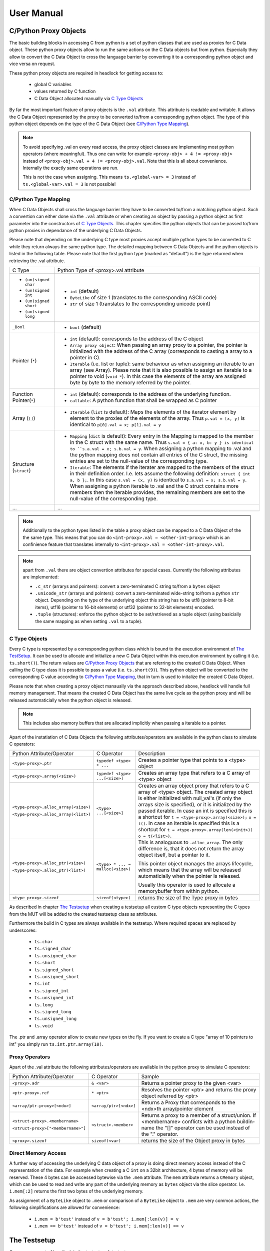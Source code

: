 
###########
User Manual
###########


C/Python Proxy Objects
======================

The basic building blocks in accessing C from python is a set of python
classes that are used as proxies for C Data object.
These python proxy objects allow to run the same actions on the
C Data objects but from python. Especially they allow to convert the
C Data Object to cross the language barrier by converting it to
a corresponding python object and vice versa on request.

These python proxy objects are required in headlock for getting access to:

 * global C variables
 * values returned by C function
 * C Data Object allocated manually via `C Type Objects`_

By far the most important feature of proxy objects is the ``.val``
attribute. This attribute is readable and writable. It allows
the C Data Object represented by the proxy to be converted to/from a
corresponding python object. The type of this python object depends
on the type of the C Data Object (see `C/Python Type Mapping`_).

.. note:: To avoid specifying .val on every read access, the proxy
    object classes are implementing most python operators (where meaningful).
    Thus one can write for example ``<proxy-obj> + 4 != <proxy-obj>``
    instead of ``<proxy-obj>.val + 4 != <proxy-obj>.val``.
    Note that this is all about convenience. Internally the exactly same
    operations are run.

    This is not the case when assigning. This means ``ts.<global-var> = 3``
    instead of ``ts.<global-var>.val = 3`` is not possible!


C/Python Type Mapping
---------------------

When C Data Objects shall cross the language barrier they have to
be converted to/from a matching python object. Such a convertion can either
done via the ``.val`` attribute or when creating an object by passing
a python object as first parameter into the constructors of `C Type Objects`_.
This chapter specifies the python objects that
can be passed to/from python proxies in dependance of the
underlying C Data Objects.

Please note that depending on the underlying C type most proxies accept
multiple python types to be converted to C while they return always the
same python type. The detailed mapping between
C Data Objects and the python objects is listed in the following table.
Please note that the first python type (marked as "default") is the type
returned when retrieving the .val attribute.

+------------------------+-------------------------------------------------------+
| C Type                 | Python Type of <proxy>.val attribute                  |
+------------------------+-------------------------------------------------------+
| * ``(un)signed char``  | * ``int`` (default)                                   |
| * ``(un)signed int``   | * ``ByteLike`` of size 1 (translates to the           |
| * ``(un)signed short`` |   corresponding ASCII code)                           |
| * ``(un)signed long``  | * ``str`` of size 1 (translates to the corresponding  |
|                        |   unicode point)                                      |
+------------------------+-------------------------------------------------------+
| ``_Bool``              | * ``bool`` (default)                                  |
+------------------------+-------------------------------------------------------+
| Pointer (``*``)        | * ``int`` (default): corresponds to the address of    |
|                        |   the C object                                        |
|                        | * ``Array proxy object``: When passing an array proxy |
|                        |   to a pointer, the pointer is initialized with the   |
|                        |   address of the C array (corresponds to casting a    |
|                        |   array to a pointer in C).                           |
|                        | * ``Iterable`` (i.e. list or tuple): same behaviour   |
|                        |   as when assigning an iterable to an array           |
|                        |   (see Array).                                        |
|                        |   Please note that it is also possible to assign      |
|                        |   an iterable to a pointer to void (``void *``).      |
|                        |   In this case the elements of the array are          |
|                        |   assigned byte by byte to the memory referred        |
|                        |   by the pointer.                                     |
+------------------------+-------------------------------------------------------+
| Function Pointer(``*``)| * ``int`` (default): corresponds to the address of    |
|                        |   the underlying function.                            |
|                        | * ``callable``: A python function that shall be       |
|                        |   wrapped as C pointer                                |
+------------------------+-------------------------------------------------------+
| Array (``[]``)         | * ``Iterable`` (``list`` is default):                 |
|                        |   Maps the elements of the iterator                   |
|                        |   element by element to the proxies of the elements   |
|                        |   of the array. Thus                                  |
|                        |   ``p.val = [x, y]`` is identical to                  |
|                        |   ``p[0].val = x; p[1].val = y``                      |
+------------------------+-------------------------------------------------------+
| Structure (``struct``) | * ``Mapping`` (``dict`` is default):                  |
|                        |   Every entry in the Mapping is mapped to the         |
|                        |   member in the C struct with the same name.          |
|                        |   Thus ``s.val = { a: x, b: y } is identical to       |
|                        |   ``s.a.val = x; s.b.val = y``.                       |
|                        |   When assigning a python mapping to .val and the     |
|                        |   python mapping does not contain all entries of      |
|                        |   the C struct, the missing entries are set to the    |
|                        |   null-value of the corresponding type.               |
|                        | * ``Iterable``:                                       |
|                        |   The elements if the iterater are mapped to the      |
|                        |   members of the struct in their definition order.    |
|                        |   I.e. lets assume the following definition:          |
|                        |   ``struct { int a, b };``. In this case              |
|                        |   ``s.val = (x, y)`` is identical to                  |
|                        |   ``s.a.val = x; s.b.val = y``.                       |
|                        |   When assigning a python iterable to .val and the    |
|                        |   C struct contains more members then the iterable    |
|                        |   provides, the remaining members are set to the      |
|                        |   null-value of the corresponding type.               |
+------------------------+-------------------------------------------------------+
| ...                    | ...                                                   |
+------------------------+-------------------------------------------------------+

.. note:: Additionally to the python types listed in the table a
    proxy object can be mapped to a C Data Object of the the same type.
    This means that you can do ``<int-proxy>.val = <other-int-proxy>``
    which is an confinience feature that translates internally to
    ``<int-proxy>.val = <other-int-proxy>.val``.

.. note:: apart from ``.val`` there are object convertion attributes
    for special cases. Currently the following attributes are implemented:

    * ``.c_str`` (arrarys and pointers): convert a zero-terminated C string
      to/from a ``bytes`` object
    * ``.unicode_str`` (arrarys and pointers): convert a zero-terminated
      wide-string to/from a python ``str`` object.
      Depending on the type of the underlying object this
      string has to be utf8 (pointer to 8-bit items),
      utf16 (pointer to 16-bit elements)
      or utf32 (pointer to 32-bit elements) encoded.
    * ``.tuple`` (structures): enforce the python object to be set/retrieved
      as a tuple object (using basicially the same mapping as when setting
      ``.val`` to a tuple).



C Type Objects
--------------

Every C type is represented by a corresponding python class which is
bound to the execution environment of `The TestSetup`_.
It can be used to allocate and initialize a new C Data Object
within this execution environment by calling it (i.e. ``ts.short()``).
The return values are `C/Python Proxy Objects`_ that are referring to the
created C Data Object. When calling the C type class it is possible to pass
a value (i.e. ``ts.short(9)``). This python object will be converted to the
corresponding C value according to `C/Python Type Mapping`_, that in turn
is used to initalize the created C Data Object.

Please note that when creating a proxy object manaually via the approach
described above, headlock will handle full memory management. That means
the created C Data Object has the same live cycle as the python proxy
and will be released automaticially when the python object is released.

.. note:: This includes also memory buffers that are allocated implicitly when
    passing a iterable to a pointer.

Apart of the instatiation of C Data Objects the following
attributes/operators are available in the python class to simulate C operators:

+---------------------------------------+----------------------------------+----------------------------------------+
| Python Attribute/Operator             | C Operator                       | Description                            |
+---------------------------------------+----------------------------------+----------------------------------------+
| ``<type-proxy>.ptr``                  | ``typedef <type> * ...``         | Creates a pointer type that            |
|                                       |                                  | points to a <type> object              |
+---------------------------------------+----------------------------------+----------------------------------------+
| ``<type-proxy>.array(<size>)``        | ``typedef <type> ...[<size>]``   | Creates an array type that             |
|                                       |                                  | refers to a C array of <type> object   |
+---------------------------------------+----------------------------------+----------------------------------------+
| ``<type-proxy>.alloc_array(<size>)``  | ``<type> ...[<size>]``           | Creates an array object proxy that     |
|                                       |                                  | refers to a C array of <type> object.  |
| ``<type-proxy>.alloc_array(<list>)``  |                                  | The created array object is either     |
|                                       |                                  | initialized with null_val's (if only   |
|                                       |                                  | the arrays size is specified), or it   |
|                                       |                                  | is initialized by the passed iterable. |
|                                       |                                  | In case an int is specified this is a  |
|                                       |                                  | shortcut for                           |
|                                       |                                  | ``t = <type-proxy>.array(<size>);``    |
|                                       |                                  | ``o = t()``.                           |
|                                       |                                  | In case an iterable is specified this  |
|                                       |                                  | is a shortcut for                      |
|                                       |                                  | ``t = <type-proxy>.array(len(<init>))``|
|                                       |                                  | ``o = t(<list>)``.                     |
+---------------------------------------+----------------------------------+----------------------------------------+
| ``<type-proxy>.alloc_ptr(<size>)``    | ``<type> * ... = malloc(<size>)``| This is analoguous to ``.alloc_array``.|
|                                       |                                  | The only difference is, that it does   |
| ``<type-proxy>.alloc_ptr(<list>)``    |                                  | not return the array object itself,    |
|                                       |                                  | but a pointer to it.                   |
|                                       |                                  |                                        |
|                                       |                                  | This pointer object manages the arrays |
|                                       |                                  | lifecycle, which means that the array  |
|                                       |                                  | will be released automaticially when   |
|                                       |                                  | the pointer is released.               |
|                                       |                                  |                                        |
|                                       |                                  | Usually this operator is used to       |
|                                       |                                  | allocate a memorybuffer from within    |
|                                       |                                  | python.                                |
+---------------------------------------+----------------------------------+----------------------------------------+
| ``<type proxy>.sizeof``               | ``sizeof(<type>)``               | returns the size of the Type           |
|                                       |                                  | proxy in bytes                         |
+---------------------------------------+----------------------------------+----------------------------------------+

As described in chapter `The Testsetup`_ when creating a testsetup
all custom C type objects representing the C types from the MUT will be added
to the created testsetup class as attributes.

Furthermore the build in C types are always available in the testsetup. Where
required spaces are replaced by underscores:

 * ``ts.char``
 * ``ts.signed_char``
 * ``ts.unsigned_char``
 * ``ts.short``
 * ``ts.signed_short``
 * ``ts.unsigned_short``
 * ``ts.int``
 * ``ts.signed_int``
 * ``ts.unsigned_int``
 * ``ts.long``
 * ``ts.signed_long``
 * ``ts.unsigned_long``
 * ``ts.void``

The .ptr and .array operator allow to create new types on the fly. If you want
to create a C type "array of 10 pointers to int" you simply run
``ts.int.ptr.array(10)``.


Proxy Operators
---------------

Apart of the .val attribute the following
attributes/operators are available in the python proxy to simulate C operators:

+------------------------------------+-----------------------+----------------------------------------+
| Python Attribute/Operator          | C Operator            | Sample                                 |
+------------------------------------+-----------------------+----------------------------------------+
| ``<proxy>.adr``                    | ``& <var>``           | Returns a pointer proxy to the given   |
|                                    |                       | <var>                                  |
+------------------------------------+-----------------------+----------------------------------------+
| ``<ptr-proxy>.ref``                | ``* <ptr>``           | Resolves the pointer <ptr> and returns |
|                                    |                       | the proxy object referred by <ptr>     |
+------------------------------------+-----------------------+----------------------------------------+
| ``<array/ptr-proxy>[<ndx>]``       | ``<array/ptr>[<ndx>]``| Returns a Proxy that corresponds to    |
|                                    |                       | the <ndx>th array/pointer element      |
+------------------------------------+-----------------------+----------------------------------------+
| ``<struct-proxy>.<membername>``    | ``<struct>.<member>`` | Returns a proxy to a member of a       |
|                                    |                       | struct/union. If <membername>          |
| ``<struct-proxy>["<membername>"]`` |                       | conflicts with a python buildin-name   |
|                                    |                       | the "[]" operator can be used instead  |
|                                    |                       | of the "." operator.                   |
+------------------------------------+-----------------------+----------------------------------------+
| ``<proxy>.sizeof``                 | ``sizeof(<var)``      | returns the size of the Object         |
|                                    |                       | proxy in bytes                         |
+------------------------------------+-----------------------+----------------------------------------+



Direct Memory Access
--------------------

A further way of accessing the underlying C data object of a proxy is doing
direct memory access instead of the C representation of the data. For example
when creating a C ``int`` on a 32bit architecture, 4 bytes of
memory will be reserved. These 4 bytes can be accessed bytewise via the ``.mem``
attribute. The ``mem`` attribute returns a ``CMemory`` object, which can
be used to read and write any part of the underlying memory as
``bytes`` object via the slice operator.
I.e. ``i.mem[:2]`` returns the first two bytes of the underlying memory.

As assignment of a ``ByteLike`` object to ``.mem`` or comparison of a
``ByteLike`` object to ``.mem`` are very common actions, the following
simplifications are allowed for convenience:

 * ``i.mem = b'test'`` instead of ``v = b'test'; i.mem[:len(v)] = v``
 * ``i.mem == b'test'`` instead of ``v = b'test'; i.mem[:len(v)] == v``



The Testsetup
=============

One core concept of headlock is the *testsetup*. A *testsetup* covers:

 * module(s) under test (MUT): one or multiple C file(s).
 * custom C macro definitions, that were applied when compiling the C code
 * python mocks that emulates missing C modules on which the MUT is relying
 * an interface to the MUT's implementations (functions, global variables)
   as `C/Python Proxy Objects`_ and its interface (typedefs,
   struct/enum/union declarations) as `C Type Objects`_. Of course also
   macro defintions are available as far is they do not use too much
   preprocessor magic.
 * **[PLANNED]** an environment (after instantiation) where the modules
   under test are executed.
   This is usually a separate process to avoid that buggy C code is
   interfering with the python code or the other C modules.
   But an environment might even be another machine or embedded processor.

One may define any number of testsetups per python file.
Even of the same C file but i.e. with different preprocessor settings or
different mocks. Furthermore one may instantiate every testsetup multiple times
(even in parallel for example to simulate a network **[PLANNED]**).

In headlock a testsetup is represented by a python class which is derived
(direct or indirect) from :class:`headlock.testsetup.TestSetup`.
It is even possible to use :class:`headlock.testsetup.TestSetup` directly
as playground (where no C code is required, but only to to interact with
the testsetups environment/address space):

.. code-block:: python

    from headlock.testsetup import TestSetup

    with TestSetup() as ts:
        ptr = ts.char.ptr(b'HELLO WELT\0')    # create buffer with HELLO WORLD
        print(ptr.c_str)                      # print content of this buffer

The decorator :meth:`headlock.testsetup.CModule` adds one or multiple
Modules Under Tests (C-files) to a testsetup.
Headlock implements this by deriving the decorated class into a class of the
same name. This new class contains all functions,
globals variables, types, defines of the C modules:

 * All ``typedef`` (as well as the buildin C-types) are added as
   `C Type Objects`_. These python classes can be used to retrieve information
   about the type.
   As soon as the C-code is loaded these proxies can also be used to
   instantiate C objects of the corresponding type.
 * struct/union/enum custom types are handled the same way as typedefs.
   But as they are in a different namespace (like in C).
   This is why they are not directly attributes
   of the testsetup object but have to be accessed via ``.enum.<name>``,
   ``.struct.<name>`` or ``.union.<name>``).
 * Preprocessor defines are translated to python variables / functions when
   possible. If the C code cannot be translated to python code (i.e. due to
   preprocessor magic) the testsetup will nevertheless be
   created. But when accessing the corresponding macro a ``ValueError`` will
   be thrown.
 * Global variables and functions are available as `C/Python Proxy Objects`_
   as soon as the C-code is loaded.

After class creation one has access to every preprocessor define.
Via the `C Type Objects`_ of typedefs, global variables and functions
one can even do introspection of C modules without instantiating the
testsetup class!

When instantiating a testsetup object the first time it will
automaticially compile and link all C modules referred in CModules.
For further instantiations the built binary will be reused (until
the python script is restarted):

.. code-block:: python

    from headlock.testsetup import TestSetup, CModule

    @CModule('module1.c', '../module2.c', MACRO1=1, MACRO2=None)
    class TSSample(TestSetup):
        pass

    with TSSample() as ts:
        print(ts.mod1_var.c_str())   # content of module1's global var mod1_var

In the above sample ``module1.c`` and ``../module2.c`` are compiled with
the command line parameter "-DMACRO1=1" and "-DMACRO2". Please note that
all C-file paths are relative to the directory of the python file of the
XCside in a subdirectory of the
corresponding C module via ``..``.

Internally the contextmanager shown in these examples calls the methods
:meth:`headlock.testsetup.TestSetup.__startup__` and
:meth:`headlock.testsetup.TestSetup.__shutdown__`.
:meth:`headlock.testsetup.TestSetup.__startup__` ensures that the binary
is loaded and connected to the testsetup object while
:meth:`headlock.testsetup.TestSetup.__shutdown__` deinitializes it and unloads
the binary. Instead of the contextmanager these methods could be
also ran manually before and after interacting with the testsetups
variables/functions via the the `C/Python Proxy Objects`_ available as
attributes of the testsetup..

These methods allow the testsetup to include its custom (de)initialization
code by deriving the methods. But it has to be ensured that the parent
classes implementation of these methods are called!

Testsetup classes that want to run custom code specific initialization routines
should override the ``__startup__``  method and add the required
initialization code (Attention: do not forget to call the __startup__ method
of the parent class before calling the C functions for initialization).

.. note:: it is not possible to do C code related initialization stuff in
    the regular ``__init__``, as in this stage the binary is not loaded.
    Thus python proxies for the global C symbols are not yet usable!


.. note:: By convention testsetup classnames always start with the
    letters ``TS``.
    Furthermore headlock uses the name ``ts`` everywhere a instantiated
    testsetup is referred. This is also the case for the ``self`` parameter
    of methods of the testsetup!
    This is also the case for this documentation.



Bridging Function Calls Between C And Python
============================================

One of the main goals of headlock is to provide seamless integration of calling
C functions from python and vice versa. Therefore calling C functions from
python is as simple as calling python functions. The same is true if the
C code calls a function that is not part of the testsetup (the C modules of
your testsetup relies on a C modules which is not included into the testsetup).


Calling C Functions From Python
-------------------------------

Headlock will add `C/Python Proxy Objects`_ for all C functions implemented
in the MUT of the testsetup. Anyone of these proxy object is a callable
that accepts proxy objects as parameters and forwards them to to the
underlying C function. As it knows all parameter types and the
return type (see chapter `C Type Objects`_) it ensures that all
passed parameters that are not proxy objects are casted automaticially
to a corresponding temporary proxy object that lives for the time of the
function call. If casting is not possible or a proxy of
wrong type is passed a TypeError/ValueError is raised.
This implies that the rules for casting are identical the the convertion
rules for the .val attribute (see chapter `C/Python Proxy Objects`_)

For example when calling a function that gets an pointer to a list of integers
one can simply write:

.. code-block:: python

    ts.c_func([1, 2, 3])

This will cast the list ``[1, 2, 3]`` to an int array proxy object by passing
it to the C type object of the first parameter. The C type object will
create a proxy object including allocating and initializing the
corresponding C int array. (A Pointer to) this C int array will be passed
to the C function. After the function returned the created proxy object will
be released and thus the C int array will also be released.
This works also, if ``c_func`` requires a more complex data structure
(i.e. an array of array of structs).

The above example is very convenient but can be only used for input parameters.
To return data from the C function via output parameters (pointers) an already
existing proxy object has to be passed. Otherwise the returned value will
be destroyed immediately after the C function returned.
The following code demonstrates how to return an integer via parameter:

.. code-block:: python

    int_obj = ts.int()        # create integer that will hold the returned value
    ts.c_func(int_obj.ptr)    # pass pointer to this int to c_func
    assert int_obj == 123     # process the returned value

The object returned on calling a function proxy object is always a proxy
object. The only expection are functions of return type ``void``, in which
case ``None`` is returned.


Function Pointers
-----------------

Function pointers can wrap either C function or python callables. As for data
pointers there is a C data object and a python proxy object for every
function pointer. Thus a function pointer allows both directions of bridging:

 * Pointer to C functions

   Apart from running ``func_ptr = ts.func.ptr`` to get a pointer proxy to
   a C function``func`` one can instantiate the function pointer type object
   by passing the address of a C function to it.
   Usually the latter is not done explicitly but implicitly
   when receiving a function pointer object from the C code
   (i.e. ``func_ptr = ts.get_pointer_to_func()``, where ``get_pointer_to_func``
   is a C function that returns a function pointer).

   The returned proxy is a callable, that can be called from python
   like any function object. Of course it can be also passed to any C function
   or C global variable that requires a function pointer
   (as the .val attribute corresponds to the address which is passed to the
   function/variable then)

 * Pointer to Python functions

   Get a function pointer that refers to a python functions and is callable
   from c is as
   simple as passing the python callable to a function pointer type object.
   This will create a C wrapper, that can be passed around to C
   functions/variables. When the wrapper is called from C it will bridge the
   call to the python callable.

   Please note that all parameters passed to the C wrapper
   are encapsulated into python proxies by the bridge. This means
   when the python callable which is backing the proxy object is called,
   all its parameters are python proxy objects. The return value of the
   python callable will be also cast automaticially to a
   python proxy object if it returns a standard python object
   instead of a matching proxy.

   .. attention:: In contrary functiom pointer proxies of C functions
        this case requires more careful resource management. The reason is,
        that the proxy object for python functions creates (and manages)
        the wrapper object that bridges between C and python.
        Thus you have to ensure the proxy object is not released
        (aka keep at least one reference to it) as long as a C function
        could call the wrapper.



Mocking C Function
------------------

When creating a testsetup with C modules that refers to other C modules
which are **not** part of the testsetup headlock will automaticially
creating function stubs. These stubs are very useful as they ensure that
the testsetup compiles (although C function implementations are missing).
In fact a stub will be generated for *any* non-static function declaration
where no corresponding function implementation is found.

This works out already perfectly as long as no C or python function
is calling the stubbed C functions. This is required in tests that
are testing parts of the Module Under Test for which the
stubbed functions are not relevant).

If the Module Under Tests requires one of the stubbed functions it is as
simple as adding a python function with the same name but the postfix "_mock"
to the testsetup class. Every call to the corresponding C function
is bridged to this python function. As done when calling Python
`Function Pointers`_ all parameters are wrapped into the corresponding
proxy objects when calling a mock function. The same rule applies to the
return value of the mock function, before being passed back to the C function.

.. note:: Please note that for every mocked C function there are two
    function objects in the testsetup. One with the exactly same name as the
    C function and one with the postfix ``_mock``. The first one can be used
    to call the latter one from python ensuring that the same automatic
    proxy encapsulation rules apply as when calling the function from C.

    I.e. given the function signature ``int func(int)``. When calling
    ``ts.func(1)`` will forward the to ``ts.func_mock(ts.int(1))``. If this
    one returns ``2`` the result will be encapsulated into
    ``ts.int(2)`` before being returned by ``ts.func``.
    This guarantees that when testing the mock functions from python they
    are working the same way as when being called from C.

What is making headlocks mocking really powerful is the fact, that
there is no special magic bit it is totally conform to pythons
semantic for methods. This means:

 * you can derive the Testsetup class and add/overwrite mocked methods.
   The derived testsetup is usable like an independant testsetup
   (different mock functionality although same C module):

   .. code-block:: python

       @CModule('test.c')
       class TSTest(TestSetup):
           def test_func_mock(ts, param1, param2):
              return param1 + param2

       class TSTest2(TSTest):
           def test_func_mock(ts, *params):
              return 99

 * you can mixin Mock-classes, that implements mocked functions for a
   specific underlying C module this is not included in the testsetup but
   required by the MUT. This mixing could be reused for all
   testsetups relying on the underlying C module.

   .. code-block:: python

        class UnderlyingModuleMock(TestSetup):
            def test_func_mock(ts, param1, param2):
               return param1 + param2

        @CModule('test.c')
        class TSTest(UnderlyingModuleMock, TestSetup):
            pass

 * you can even add/replace mock functions after testsetup instantiation.
   I.e. one can utilitize the powerful ``unittest.mock`` Module:

   .. code-block:: python

        from unittes.mock import Mock

        @CModule('test.c')
        class TSTest(UnderlyingModuleMock, TestSetup):
            pass

        with TSTest() as ts:
            ts.test_func_mock = Mock(return_value=99)
            # call some funcs which in turn call test_func
            ts.test_func_mock.assert_called_once_with(3, 4)
